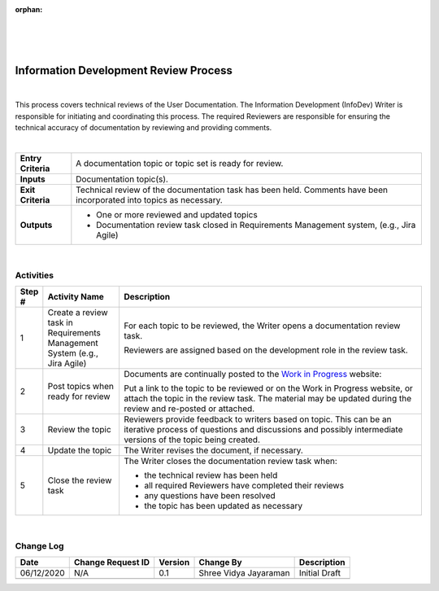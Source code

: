 :orphan:
|
|
|

============================================
Information Development Review Process
============================================

|

This process covers technical reviews of the User Documentation. The Information Development (InfoDev) Writer is responsible for initiating and coordinating this process. The required Reviewers are responsible for ensuring the technical accuracy of documentation by reviewing and providing comments.

|

+--------------------------------------+--------------------------------------+
| **Entry Criteria**                   | A documentation topic or topic set   |
|                                      | is ready for review.                 |
+--------------------------------------+--------------------------------------+
| **Inputs**                           | Documentation topic(s).              |
+--------------------------------------+--------------------------------------+
| **Exit Criteria**                    | Technical review of the              |
|                                      | documentation task has been held.    |
|                                      | Comments have been incorporated into |
|                                      | topics as necessary.                 |
+--------------------------------------+--------------------------------------+
| **Outputs**                          | -  One or more reviewed and updated  |
|                                      |    topics                            |
|                                      | -  Documentation review task closed  |
|                                      |    in Requirements Management system,|
|                                      |    (e.g., Jira Agile)                |
+--------------------------------------+--------------------------------------+

|

**Activities**
--------------

|image0|

.. list-table::
   :widths: 10 30 120
   :header-rows: 1   
   
   * - Step #
     - Activity Name
     - Description
    
   * - 1
     - Create a review task in Requirements Management System (e.g., Jira Agile)
     - For each topic to be reviewed, the Writer opens a documentation review task.

       Reviewers are assigned based on the development role in the review task.
    
   * - 2
     - Post topics when ready for review 
     - Documents are continually posted to the `Work in Progress <http://internal.wrs.com/engineering/engops/techpubs/docDrafts/index.php>`__ website:

       Put a link to the topic to be reviewed or on the Work in Progress website, or attach the topic in the review task. The material may be updated during the review and re-posted or attached. 
    
   * - 3
     - Review the topic
     - Reviewers provide feedback to writers based on topic. This can be an iterative process of questions and discussions and possibly intermediate versions of the topic being created.

   * - 4
     - Update the topic
     - The Writer revises the document, if necessary.

   * - 5
     - Close the review task
     - The Writer closes the documentation review task when:
	 
       -  the technical review has been held
	 
       -  all required Reviewers have completed their reviews
	 
       -  any questions have been resolved
	 
       -  the topic has been updated as necessary
	   
|
	 	 
**Change Log**
--------------

+--------------+-------------------------+---------------+-------------------------+-----------------------------------------------------------------------+
| **Date**     | **Change Request ID**   | **Version**   | **Change By**           | **Description**                                                       |
+--------------+-------------------------+---------------+-------------------------+-----------------------------------------------------------------------+
| 06/12/2020   | N/A                     | 0.1           | Shree Vidya Jayaraman   | Initial Draft                                                         |
+--------------+-------------------------+---------------+-------------------------+-----------------------------------------------------------------------+
|              |                         |               |                         |                                                                       |
+--------------+-------------------------+---------------+-------------------------+-----------------------------------------------------------------------+
 


.. |image0| image:: ../../../_static/Operations/InformationDevelopment/InfoDevReviewProcess.jpg